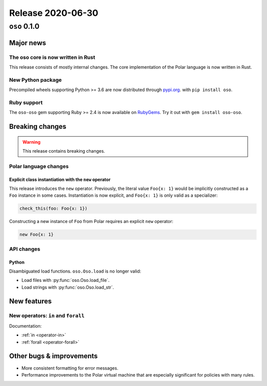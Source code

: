 .. title:: Changelog for Release 2020-06-30
.. meta::
  :description: Changelog for Release 2020-06-30 (oso 0.1.0) containing new features, bug fixes, and more.

##################
Release 2020-06-30
##################

=============
``oso`` 0.1.0
=============

Major news
==========

The oso core is now written in Rust
-----------------------------------

This release consists of mostly internal changes. The core implementation of
the Polar language is now written in Rust.

New Python package
------------------

Precompiled wheels supporting Python >= 3.6 are now distributed through
`pypi.org <https://pypi.org/project/oso/>`_. with ``pip install oso``.

Ruby support
------------

The ``oso-oso`` gem supporting Ruby >= 2.4 is now available on `RubyGems
<https://rubygems.org/gems/oso-oso>`_. Try it out with ``gem install oso-oso``.

Breaking changes
================

.. warning:: This release contains breaking changes.

Polar language changes
----------------------

Explicit class instantiation with the ``new`` operator
^^^^^^^^^^^^^^^^^^^^^^^^^^^^^^^^^^^^^^^^^^^^^^^^^^^^^^

This release introduces the ``new`` operator. Previously, the literal value
``Foo{x: 1}`` would be implicitly constructed as a ``Foo`` instance in some
cases. Instantiation is now explicit, and ``Foo{x: 1}`` is only valid as a
specializer:

.. code-block:: polar

  check_this(foo: Foo{x: 1})

Constructing a new instance of ``Foo`` from Polar requires an explicit ``new``
operator:

.. code-block:: polar

  new Foo{x: 1}

API changes
-----------

Python
^^^^^^

Disambiguated load functions. ``oso.Oso.load`` is no longer valid:

* Load files with :py:func:`oso.Oso.load_file`.
* Load strings with :py:func:`oso.Oso.load_str`.

New features
==============

New operators: ``in`` and ``forall``
------------------------------------

Documentation:

* :ref:`in <operator-in>`
* :ref:`forall <operator-forall>`

Other bugs & improvements
=========================

- More consistent formatting for error messages.
- Performance improvements to the Polar virtual machine that are especially
  significant for policies with many rules.
